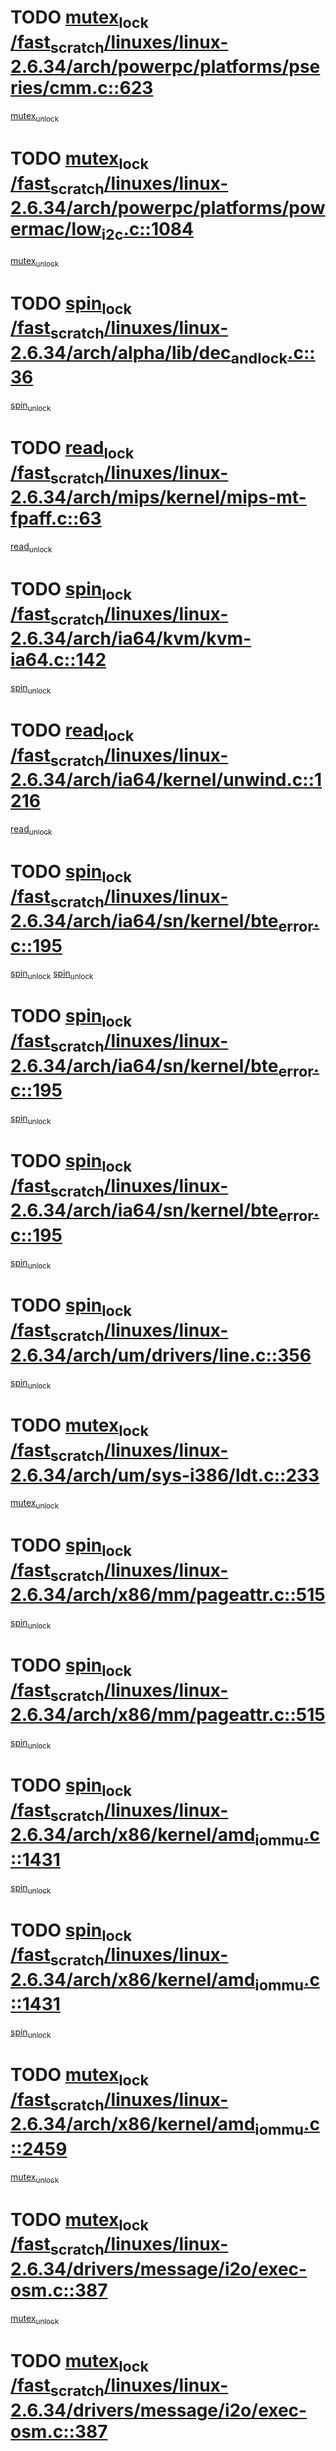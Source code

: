 * TODO [[view:/fast_scratch/linuxes/linux-2.6.34/arch/powerpc/platforms/pseries/cmm.c::face=ovl-face1::linb=623::colb=13::cole=27][mutex_lock /fast_scratch/linuxes/linux-2.6.34/arch/powerpc/platforms/pseries/cmm.c::623]]
[[view:/fast_scratch/linuxes/linux-2.6.34/arch/powerpc/platforms/pseries/cmm.c::face=ovl-face2::linb=643::colb=1::cole=7][mutex_unlock]]
* TODO [[view:/fast_scratch/linuxes/linux-2.6.34/arch/powerpc/platforms/powermac/low_i2c.c::face=ovl-face1::linb=1084::colb=12::cole=23][mutex_lock /fast_scratch/linuxes/linux-2.6.34/arch/powerpc/platforms/powermac/low_i2c.c::1084]]
[[view:/fast_scratch/linuxes/linux-2.6.34/arch/powerpc/platforms/powermac/low_i2c.c::face=ovl-face2::linb=1093::colb=1::cole=7][mutex_unlock]]
* TODO [[view:/fast_scratch/linuxes/linux-2.6.34/arch/alpha/lib/dec_and_lock.c::face=ovl-face1::linb=36::colb=11::cole=15][spin_lock /fast_scratch/linuxes/linux-2.6.34/arch/alpha/lib/dec_and_lock.c::36]]
[[view:/fast_scratch/linuxes/linux-2.6.34/arch/alpha/lib/dec_and_lock.c::face=ovl-face2::linb=38::colb=2::cole=8][spin_unlock]]
* TODO [[view:/fast_scratch/linuxes/linux-2.6.34/arch/mips/kernel/mips-mt-fpaff.c::face=ovl-face1::linb=63::colb=11::cole=25][read_lock /fast_scratch/linuxes/linux-2.6.34/arch/mips/kernel/mips-mt-fpaff.c::63]]
[[view:/fast_scratch/linuxes/linux-2.6.34/arch/mips/kernel/mips-mt-fpaff.c::face=ovl-face2::linb=112::colb=1::cole=7][read_unlock]]
* TODO [[view:/fast_scratch/linuxes/linux-2.6.34/arch/ia64/kvm/kvm-ia64.c::face=ovl-face1::linb=142::colb=11::cole=19][spin_lock /fast_scratch/linuxes/linux-2.6.34/arch/ia64/kvm/kvm-ia64.c::142]]
[[view:/fast_scratch/linuxes/linux-2.6.34/arch/ia64/kvm/kvm-ia64.c::face=ovl-face2::linb=148::colb=2::cole=8][spin_unlock]]
* TODO [[view:/fast_scratch/linuxes/linux-2.6.34/arch/ia64/kernel/unwind.c::face=ovl-face1::linb=1216::colb=11::cole=24][read_lock /fast_scratch/linuxes/linux-2.6.34/arch/ia64/kernel/unwind.c::1216]]
[[view:/fast_scratch/linuxes/linux-2.6.34/arch/ia64/kernel/unwind.c::face=ovl-face2::linb=1219::colb=2::cole=8][read_unlock]]
* TODO [[view:/fast_scratch/linuxes/linux-2.6.34/arch/ia64/sn/kernel/bte_error.c::face=ovl-face1::linb=195::colb=12::cole=44][spin_lock /fast_scratch/linuxes/linux-2.6.34/arch/ia64/sn/kernel/bte_error.c::195]]
[[view:/fast_scratch/linuxes/linux-2.6.34/arch/ia64/sn/kernel/bte_error.c::face=ovl-face2::linb=204::colb=3::cole=9][spin_unlock]]
[[view:/fast_scratch/linuxes/linux-2.6.34/arch/ia64/sn/kernel/bte_error.c::face=ovl-face2::linb=209::colb=3::cole=9][spin_unlock]]
* TODO [[view:/fast_scratch/linuxes/linux-2.6.34/arch/ia64/sn/kernel/bte_error.c::face=ovl-face1::linb=195::colb=12::cole=44][spin_lock /fast_scratch/linuxes/linux-2.6.34/arch/ia64/sn/kernel/bte_error.c::195]]
[[view:/fast_scratch/linuxes/linux-2.6.34/arch/ia64/sn/kernel/bte_error.c::face=ovl-face2::linb=204::colb=3::cole=9][spin_unlock]]
* TODO [[view:/fast_scratch/linuxes/linux-2.6.34/arch/ia64/sn/kernel/bte_error.c::face=ovl-face1::linb=195::colb=12::cole=44][spin_lock /fast_scratch/linuxes/linux-2.6.34/arch/ia64/sn/kernel/bte_error.c::195]]
[[view:/fast_scratch/linuxes/linux-2.6.34/arch/ia64/sn/kernel/bte_error.c::face=ovl-face2::linb=209::colb=3::cole=9][spin_unlock]]
* TODO [[view:/fast_scratch/linuxes/linux-2.6.34/arch/um/drivers/line.c::face=ovl-face1::linb=356::colb=11::cole=22][spin_lock /fast_scratch/linuxes/linux-2.6.34/arch/um/drivers/line.c::356]]
[[view:/fast_scratch/linuxes/linux-2.6.34/arch/um/drivers/line.c::face=ovl-face2::linb=359::colb=2::cole=8][spin_unlock]]
* TODO [[view:/fast_scratch/linuxes/linux-2.6.34/arch/um/sys-i386/ldt.c::face=ovl-face1::linb=233::colb=13::cole=23][mutex_lock /fast_scratch/linuxes/linux-2.6.34/arch/um/sys-i386/ldt.c::233]]
[[view:/fast_scratch/linuxes/linux-2.6.34/arch/um/sys-i386/ldt.c::face=ovl-face2::linb=295::colb=1::cole=7][mutex_unlock]]
* TODO [[view:/fast_scratch/linuxes/linux-2.6.34/arch/x86/mm/pageattr.c::face=ovl-face1::linb=515::colb=12::cole=21][spin_lock /fast_scratch/linuxes/linux-2.6.34/arch/x86/mm/pageattr.c::515]]
[[view:/fast_scratch/linuxes/linux-2.6.34/arch/x86/mm/pageattr.c::face=ovl-face2::linb=517::colb=2::cole=8][spin_unlock]]
* TODO [[view:/fast_scratch/linuxes/linux-2.6.34/arch/x86/mm/pageattr.c::face=ovl-face1::linb=515::colb=12::cole=21][spin_lock /fast_scratch/linuxes/linux-2.6.34/arch/x86/mm/pageattr.c::515]]
[[view:/fast_scratch/linuxes/linux-2.6.34/arch/x86/mm/pageattr.c::face=ovl-face2::linb=593::colb=1::cole=7][spin_unlock]]
* TODO [[view:/fast_scratch/linuxes/linux-2.6.34/arch/x86/kernel/amd_iommu.c::face=ovl-face1::linb=1431::colb=11::cole=24][spin_lock /fast_scratch/linuxes/linux-2.6.34/arch/x86/kernel/amd_iommu.c::1431]]
[[view:/fast_scratch/linuxes/linux-2.6.34/arch/x86/kernel/amd_iommu.c::face=ovl-face2::linb=1436::colb=2::cole=8][spin_unlock]]
* TODO [[view:/fast_scratch/linuxes/linux-2.6.34/arch/x86/kernel/amd_iommu.c::face=ovl-face1::linb=1431::colb=11::cole=24][spin_lock /fast_scratch/linuxes/linux-2.6.34/arch/x86/kernel/amd_iommu.c::1431]]
[[view:/fast_scratch/linuxes/linux-2.6.34/arch/x86/kernel/amd_iommu.c::face=ovl-face2::linb=1440::colb=2::cole=8][spin_unlock]]
* TODO [[view:/fast_scratch/linuxes/linux-2.6.34/arch/x86/kernel/amd_iommu.c::face=ovl-face1::linb=2459::colb=12::cole=29][mutex_lock /fast_scratch/linuxes/linux-2.6.34/arch/x86/kernel/amd_iommu.c::2459]]
[[view:/fast_scratch/linuxes/linux-2.6.34/arch/x86/kernel/amd_iommu.c::face=ovl-face2::linb=2464::colb=3::cole=9][mutex_unlock]]
* TODO [[view:/fast_scratch/linuxes/linux-2.6.34/drivers/message/i2o/exec-osm.c::face=ovl-face1::linb=387::colb=12::cole=24][mutex_lock /fast_scratch/linuxes/linux-2.6.34/drivers/message/i2o/exec-osm.c::387]]
[[view:/fast_scratch/linuxes/linux-2.6.34/drivers/message/i2o/exec-osm.c::face=ovl-face2::linb=393::colb=2::cole=8][mutex_unlock]]
* TODO [[view:/fast_scratch/linuxes/linux-2.6.34/drivers/message/i2o/exec-osm.c::face=ovl-face1::linb=387::colb=12::cole=24][mutex_lock /fast_scratch/linuxes/linux-2.6.34/drivers/message/i2o/exec-osm.c::387]]
[[view:/fast_scratch/linuxes/linux-2.6.34/drivers/message/i2o/exec-osm.c::face=ovl-face2::linb=397::colb=2::cole=8][mutex_unlock]]
* TODO [[view:/fast_scratch/linuxes/linux-2.6.34/drivers/media/video/pvrusb2/pvrusb2-ioread.c::face=ovl-face1::linb=208::colb=12::cole=22][mutex_lock /fast_scratch/linuxes/linux-2.6.34/drivers/media/video/pvrusb2/pvrusb2-ioread.c::208]]
[[view:/fast_scratch/linuxes/linux-2.6.34/drivers/media/video/pvrusb2/pvrusb2-ioread.c::face=ovl-face2::linb=226::colb=16::cole=22][mutex_unlock]]
* TODO [[view:/fast_scratch/linuxes/linux-2.6.34/drivers/media/video/cpia.c::face=ovl-face1::linb=1641::colb=13::cole=29][mutex_lock /fast_scratch/linuxes/linux-2.6.34/drivers/media/video/cpia.c::1641]]
[[view:/fast_scratch/linuxes/linux-2.6.34/drivers/media/video/cpia.c::face=ovl-face2::linb=1742::colb=1::cole=7][mutex_unlock]]
* TODO [[view:/fast_scratch/linuxes/linux-2.6.34/drivers/media/video/cx231xx/cx231xx-core.c::face=ovl-face1::linb=285::colb=12::cole=31][mutex_lock /fast_scratch/linuxes/linux-2.6.34/drivers/media/video/cx231xx/cx231xx-core.c::285]]
[[view:/fast_scratch/linuxes/linux-2.6.34/drivers/media/video/cx231xx/cx231xx-core.c::face=ovl-face2::linb=292::colb=2::cole=8][mutex_unlock]]
* TODO [[view:/fast_scratch/linuxes/linux-2.6.34/drivers/media/dvb/frontends/stv090x.c::face=ovl-face1::linb=763::colb=13::cole=41][mutex_lock /fast_scratch/linuxes/linux-2.6.34/drivers/media/dvb/frontends/stv090x.c::763]]
[[view:/fast_scratch/linuxes/linux-2.6.34/drivers/media/dvb/frontends/stv090x.c::face=ovl-face2::linb=782::colb=1::cole=7][mutex_unlock]]
* TODO [[view:/fast_scratch/linuxes/linux-2.6.34/drivers/media/dvb/dvb-core/dvb_frontend.c::face=ovl-face1::linb=1944::colb=15::cole=33][mutex_lock /fast_scratch/linuxes/linux-2.6.34/drivers/media/dvb/dvb-core/dvb_frontend.c::1944]]
[[view:/fast_scratch/linuxes/linux-2.6.34/drivers/media/dvb/dvb-core/dvb_frontend.c::face=ovl-face2::linb=1983::colb=1::cole=7][mutex_unlock]]
* TODO [[view:/fast_scratch/linuxes/linux-2.6.34/drivers/media/dvb/dvb-core/dvb_frontend.c::face=ovl-face1::linb=1944::colb=15::cole=33][mutex_lock /fast_scratch/linuxes/linux-2.6.34/drivers/media/dvb/dvb-core/dvb_frontend.c::1944]]
[[view:/fast_scratch/linuxes/linux-2.6.34/drivers/media/dvb/dvb-core/dvb_frontend.c::face=ovl-face2::linb=1993::colb=1::cole=7][mutex_unlock]]
* TODO [[view:/fast_scratch/linuxes/linux-2.6.34/drivers/s390/cio/ccwgroup.c::face=ovl-face1::linb=664::colb=14::cole=30][mutex_lock /fast_scratch/linuxes/linux-2.6.34/drivers/s390/cio/ccwgroup.c::664]]
[[view:/fast_scratch/linuxes/linux-2.6.34/drivers/s390/cio/ccwgroup.c::face=ovl-face2::linb=666::colb=4::cole=10][mutex_unlock]]
* TODO [[view:/fast_scratch/linuxes/linux-2.6.34/drivers/video/fbmem.c::face=ovl-face1::linb=50::colb=12::cole=23][mutex_lock /fast_scratch/linuxes/linux-2.6.34/drivers/video/fbmem.c::50]]
[[view:/fast_scratch/linuxes/linux-2.6.34/drivers/video/fbmem.c::face=ovl-face2::linb=55::colb=1::cole=7][mutex_unlock]]
* TODO [[view:/fast_scratch/linuxes/linux-2.6.34/drivers/block/loop.c::face=ovl-face1::linb=1415::colb=12::cole=29][mutex_lock /fast_scratch/linuxes/linux-2.6.34/drivers/block/loop.c::1415]]
[[view:/fast_scratch/linuxes/linux-2.6.34/drivers/block/loop.c::face=ovl-face2::linb=1439::colb=1::cole=7][mutex_unlock]]
* TODO [[view:/fast_scratch/linuxes/linux-2.6.34/drivers/block/drbd/drbd_main.c::face=ovl-face1::linb=1584::colb=13::cole=30][mutex_lock /fast_scratch/linuxes/linux-2.6.34/drivers/block/drbd/drbd_main.c::1584]]
[[view:/fast_scratch/linuxes/linux-2.6.34/drivers/block/drbd/drbd_main.c::face=ovl-face2::linb=1600::colb=1::cole=7][mutex_unlock]]
* TODO [[view:/fast_scratch/linuxes/linux-2.6.34/drivers/block/drbd/drbd_main.c::face=ovl-face1::linb=1587::colb=13::cole=30][mutex_lock /fast_scratch/linuxes/linux-2.6.34/drivers/block/drbd/drbd_main.c::1587]]
[[view:/fast_scratch/linuxes/linux-2.6.34/drivers/block/drbd/drbd_main.c::face=ovl-face2::linb=1600::colb=1::cole=7][mutex_unlock]]
* TODO [[view:/fast_scratch/linuxes/linux-2.6.34/drivers/block/drbd/drbd_int.h::face=ovl-face1::linb=1055::colb=12::cole=29][mutex_lock /fast_scratch/linuxes/linux-2.6.34/drivers/block/drbd/drbd_int.h::1055]]
[[view:/fast_scratch/linuxes/linux-2.6.34/drivers/block/drbd/drbd_int.h::face=ovl-face2::linb=1062::colb=1::cole=7][mutex_unlock]]
* TODO [[view:/fast_scratch/linuxes/linux-2.6.34/drivers/base/power/runtime.c::face=ovl-face1::linb=376::colb=12::cole=28][spin_lock /fast_scratch/linuxes/linux-2.6.34/drivers/base/power/runtime.c::376]]
[[view:/fast_scratch/linuxes/linux-2.6.34/drivers/base/power/runtime.c::face=ovl-face2::linb=435::colb=1::cole=7][spin_lock_irq]]
* TODO [[view:/fast_scratch/linuxes/linux-2.6.34/drivers/mtd/lpddr/lpddr_cmds.c::face=ovl-face1::linb=249::colb=13::cole=26][spin_lock /fast_scratch/linuxes/linux-2.6.34/drivers/mtd/lpddr/lpddr_cmds.c::249]]
[[view:/fast_scratch/linuxes/linux-2.6.34/drivers/mtd/lpddr/lpddr_cmds.c::face=ovl-face2::linb=286::colb=1::cole=7][spin_unlock]]
* TODO [[view:/fast_scratch/linuxes/linux-2.6.34/drivers/mtd/chips/cfi_cmdset_0001.c::face=ovl-face1::linb=920::colb=13::cole=26][spin_lock /fast_scratch/linuxes/linux-2.6.34/drivers/mtd/chips/cfi_cmdset_0001.c::920]]
[[view:/fast_scratch/linuxes/linux-2.6.34/drivers/mtd/chips/cfi_cmdset_0001.c::face=ovl-face2::linb=956::colb=1::cole=7][spin_unlock]]
* TODO [[view:/fast_scratch/linuxes/linux-2.6.34/drivers/scsi/mpt2sas/mpt2sas_ctl.c::face=ovl-face1::linb=765::colb=13::cole=32][mutex_lock /fast_scratch/linuxes/linux-2.6.34/drivers/scsi/mpt2sas/mpt2sas_ctl.c::765]]
[[view:/fast_scratch/linuxes/linux-2.6.34/drivers/scsi/mpt2sas/mpt2sas_ctl.c::face=ovl-face2::linb=926::colb=1::cole=7][mutex_unlock]]
* TODO [[view:/fast_scratch/linuxes/linux-2.6.34/drivers/scsi/libsas/sas_port.c::face=ovl-face1::linb=63::colb=12::cole=32][spin_lock /fast_scratch/linuxes/linux-2.6.34/drivers/scsi/libsas/sas_port.c::63]]
[[view:/fast_scratch/linuxes/linux-2.6.34/drivers/scsi/libsas/sas_port.c::face=ovl-face2::linb=94::colb=2::cole=8][spin_unlock]]
* TODO [[view:/fast_scratch/linuxes/linux-2.6.34/drivers/scsi/libsas/sas_port.c::face=ovl-face1::linb=79::colb=13::cole=33][spin_lock /fast_scratch/linuxes/linux-2.6.34/drivers/scsi/libsas/sas_port.c::79]]
[[view:/fast_scratch/linuxes/linux-2.6.34/drivers/scsi/libsas/sas_port.c::face=ovl-face2::linb=94::colb=2::cole=8][spin_unlock]]
* TODO [[view:/fast_scratch/linuxes/linux-2.6.34/drivers/isdn/hardware/mISDN/hfcsusb.c::face=ovl-face1::linb=99::colb=11::cole=25][spin_lock /fast_scratch/linuxes/linux-2.6.34/drivers/isdn/hardware/mISDN/hfcsusb.c::99]]
[[view:/fast_scratch/linuxes/linux-2.6.34/drivers/isdn/hardware/mISDN/hfcsusb.c::face=ovl-face2::linb=101::colb=2::cole=8][spin_unlock]]
* TODO [[view:/fast_scratch/linuxes/linux-2.6.34/drivers/gpu/drm/i915/i915_drv.c::face=ovl-face1::linb=309::colb=12::cole=30][mutex_lock /fast_scratch/linuxes/linux-2.6.34/drivers/gpu/drm/i915/i915_drv.c::309]]
[[view:/fast_scratch/linuxes/linux-2.6.34/drivers/gpu/drm/i915/i915_drv.c::face=ovl-face2::linb=344::colb=2::cole=8][mutex_unlock]]
* TODO [[view:/fast_scratch/linuxes/linux-2.6.34/drivers/gpu/drm/radeon/radeon_ring.c::face=ovl-face1::linb=268::colb=12::cole=27][mutex_lock /fast_scratch/linuxes/linux-2.6.34/drivers/gpu/drm/radeon/radeon_ring.c::268]]
[[view:/fast_scratch/linuxes/linux-2.6.34/drivers/gpu/drm/radeon/radeon_ring.c::face=ovl-face2::linb=282::colb=1::cole=7][mutex_unlock]]
* TODO [[view:/fast_scratch/linuxes/linux-2.6.34/drivers/gpu/drm/vmwgfx/vmwgfx_fifo.c::face=ovl-face1::linb=287::colb=12::cole=35][mutex_lock /fast_scratch/linuxes/linux-2.6.34/drivers/gpu/drm/vmwgfx/vmwgfx_fifo.c::287]]
[[view:/fast_scratch/linuxes/linux-2.6.34/drivers/gpu/drm/vmwgfx/vmwgfx_fifo.c::face=ovl-face2::linb=337::colb=4::cole=10][mutex_unlock]]
* TODO [[view:/fast_scratch/linuxes/linux-2.6.34/drivers/gpu/drm/vmwgfx/vmwgfx_fifo.c::face=ovl-face1::linb=287::colb=12::cole=35][mutex_lock /fast_scratch/linuxes/linux-2.6.34/drivers/gpu/drm/vmwgfx/vmwgfx_fifo.c::287]]
[[view:/fast_scratch/linuxes/linux-2.6.34/drivers/gpu/drm/vmwgfx/vmwgfx_fifo.c::face=ovl-face2::linb=346::colb=4::cole=10][mutex_unlock]]
* TODO [[view:/fast_scratch/linuxes/linux-2.6.34/drivers/gpu/drm/vmwgfx/vmwgfx_fifo.c::face=ovl-face1::linb=287::colb=12::cole=35][mutex_lock /fast_scratch/linuxes/linux-2.6.34/drivers/gpu/drm/vmwgfx/vmwgfx_fifo.c::287]]
[[view:/fast_scratch/linuxes/linux-2.6.34/drivers/gpu/drm/vmwgfx/vmwgfx_fifo.c::face=ovl-face2::linb=349::colb=4::cole=10][mutex_unlock]]
* TODO [[view:/fast_scratch/linuxes/linux-2.6.34/drivers/net/wireless/mwl8k.c::face=ovl-face1::linb=1494::colb=13::cole=28][mutex_lock /fast_scratch/linuxes/linux-2.6.34/drivers/net/wireless/mwl8k.c::1494]]
[[view:/fast_scratch/linuxes/linux-2.6.34/drivers/net/wireless/mwl8k.c::face=ovl-face2::linb=1510::colb=1::cole=7][mutex_unlock]]
* TODO [[view:/fast_scratch/linuxes/linux-2.6.34/drivers/net/e1000e/ich8lan.c::face=ovl-face1::linb=678::colb=12::cole=25][mutex_lock /fast_scratch/linuxes/linux-2.6.34/drivers/net/e1000e/ich8lan.c::678]]
[[view:/fast_scratch/linuxes/linux-2.6.34/drivers/net/e1000e/ich8lan.c::face=ovl-face2::linb=721::colb=1::cole=7][mutex_unlock]]
* TODO [[view:/fast_scratch/linuxes/linux-2.6.34/drivers/staging/cx25821/cx25821-medusa-video.c::face=ovl-face1::linb=780::colb=12::cole=22][mutex_lock /fast_scratch/linuxes/linux-2.6.34/drivers/staging/cx25821/cx25821-medusa-video.c::780]]
[[view:/fast_scratch/linuxes/linux-2.6.34/drivers/staging/cx25821/cx25821-medusa-video.c::face=ovl-face2::linb=799::colb=2::cole=8][mutex_unlock]]
* TODO [[view:/fast_scratch/linuxes/linux-2.6.34/drivers/staging/octeon/ethernet-rgmii.c::face=ovl-face1::linb=63::colb=13::cole=42][mutex_lock /fast_scratch/linuxes/linux-2.6.34/drivers/staging/octeon/ethernet-rgmii.c::63]]
[[view:/fast_scratch/linuxes/linux-2.6.34/drivers/staging/octeon/ethernet-rgmii.c::face=ovl-face2::linb=129::colb=2::cole=8][mutex_unlock]]
* TODO [[view:/fast_scratch/linuxes/linux-2.6.34/drivers/staging/vme/bridges/vme_ca91cx42.c::face=ovl-face1::linb=878::colb=12::cole=30][mutex_lock /fast_scratch/linuxes/linux-2.6.34/drivers/staging/vme/bridges/vme_ca91cx42.c::878]]
[[view:/fast_scratch/linuxes/linux-2.6.34/drivers/staging/vme/bridges/vme_ca91cx42.c::face=ovl-face2::linb=888::colb=2::cole=8][mutex_unlock]]
* TODO [[view:/fast_scratch/linuxes/linux-2.6.34/drivers/staging/vme/bridges/vme_ca91cx42.c::face=ovl-face1::linb=881::colb=11::cole=25][spin_lock /fast_scratch/linuxes/linux-2.6.34/drivers/staging/vme/bridges/vme_ca91cx42.c::881]]
[[view:/fast_scratch/linuxes/linux-2.6.34/drivers/staging/vme/bridges/vme_ca91cx42.c::face=ovl-face2::linb=888::colb=2::cole=8][spin_unlock]]
* TODO [[view:/fast_scratch/linuxes/linux-2.6.34/drivers/usb/misc/sisusbvga/sisusb_con.c::face=ovl-face1::linb=175::colb=12::cole=25][mutex_lock /fast_scratch/linuxes/linux-2.6.34/drivers/usb/misc/sisusbvga/sisusb_con.c::175]]
[[view:/fast_scratch/linuxes/linux-2.6.34/drivers/usb/misc/sisusbvga/sisusb_con.c::face=ovl-face2::linb=183::colb=1::cole=7][mutex_unlock]]
* TODO [[view:/fast_scratch/linuxes/linux-2.6.34/drivers/usb/serial/usb-serial.c::face=ovl-face1::linb=83::colb=13::cole=32][mutex_lock /fast_scratch/linuxes/linux-2.6.34/drivers/usb/serial/usb-serial.c::83]]
[[view:/fast_scratch/linuxes/linux-2.6.34/drivers/usb/serial/usb-serial.c::face=ovl-face2::linb=92::colb=1::cole=7][mutex_unlock]]
* TODO [[view:/fast_scratch/linuxes/linux-2.6.34/drivers/infiniband/hw/cxgb3/iwch_cq.c::face=ovl-face1::linb=64::colb=12::cole=22][spin_lock /fast_scratch/linuxes/linux-2.6.34/drivers/infiniband/hw/cxgb3/iwch_cq.c::64]]
[[view:/fast_scratch/linuxes/linux-2.6.34/drivers/infiniband/hw/cxgb3/iwch_cq.c::face=ovl-face2::linb=192::colb=1::cole=7][spin_unlock]]
* TODO [[view:/fast_scratch/linuxes/linux-2.6.34/drivers/infiniband/core/cma.c::face=ovl-face1::linb=355::colb=12::cole=35][mutex_lock /fast_scratch/linuxes/linux-2.6.34/drivers/infiniband/core/cma.c::355]]
[[view:/fast_scratch/linuxes/linux-2.6.34/drivers/infiniband/core/cma.c::face=ovl-face2::linb=360::colb=1::cole=7][mutex_unlock]]
* TODO [[view:/fast_scratch/linuxes/linux-2.6.34/fs/configfs/dir.c::face=ovl-face1::linb=1611::colb=12::cole=37][mutex_lock /fast_scratch/linuxes/linux-2.6.34/fs/configfs/dir.c::1611]]
[[view:/fast_scratch/linuxes/linux-2.6.34/fs/configfs/dir.c::face=ovl-face2::linb=1620::colb=3::cole=9][mutex_unlock]]
* TODO [[view:/fast_scratch/linuxes/linux-2.6.34/fs/mbcache.c::face=ovl-face1::linb=518::colb=11::cole=29][spin_lock /fast_scratch/linuxes/linux-2.6.34/fs/mbcache.c::518]]
[[view:/fast_scratch/linuxes/linux-2.6.34/fs/mbcache.c::face=ovl-face2::linb=541::colb=4::cole=10][spin_unlock]]
* TODO [[view:/fast_scratch/linuxes/linux-2.6.34/fs/mbcache.c::face=ovl-face1::linb=533::colb=14::cole=32][spin_lock /fast_scratch/linuxes/linux-2.6.34/fs/mbcache.c::533]]
[[view:/fast_scratch/linuxes/linux-2.6.34/fs/mbcache.c::face=ovl-face2::linb=541::colb=4::cole=10][spin_unlock]]
* TODO [[view:/fast_scratch/linuxes/linux-2.6.34/fs/fuse/dev.c::face=ovl-face1::linb=762::colb=11::cole=20][spin_lock /fast_scratch/linuxes/linux-2.6.34/fs/fuse/dev.c::762]]
[[view:/fast_scratch/linuxes/linux-2.6.34/fs/fuse/dev.c::face=ovl-face2::linb=779::colb=2::cole=8][spin_unlock]]
* TODO [[view:/fast_scratch/linuxes/linux-2.6.34/fs/fuse/dev.c::face=ovl-face1::linb=804::colb=11::cole=20][spin_lock /fast_scratch/linuxes/linux-2.6.34/fs/fuse/dev.c::804]]
[[view:/fast_scratch/linuxes/linux-2.6.34/fs/fuse/dev.c::face=ovl-face2::linb=808::colb=2::cole=8][spin_unlock]]
* TODO [[view:/fast_scratch/linuxes/linux-2.6.34/fs/fuse/dev.c::face=ovl-face1::linb=804::colb=11::cole=20][spin_lock /fast_scratch/linuxes/linux-2.6.34/fs/fuse/dev.c::804]]
[[view:/fast_scratch/linuxes/linux-2.6.34/fs/fuse/dev.c::face=ovl-face2::linb=813::colb=2::cole=8][spin_unlock]]
* TODO [[view:/fast_scratch/linuxes/linux-2.6.34/fs/fuse/dev.c::face=ovl-face1::linb=804::colb=11::cole=20][spin_lock /fast_scratch/linuxes/linux-2.6.34/fs/fuse/dev.c::804]]
[[view:/fast_scratch/linuxes/linux-2.6.34/fs/fuse/dev.c::face=ovl-face2::linb=824::colb=1::cole=7][spin_unlock]]
* TODO [[view:/fast_scratch/linuxes/linux-2.6.34/fs/fuse/dev.c::face=ovl-face1::linb=1039::colb=12::cole=21][spin_lock /fast_scratch/linuxes/linux-2.6.34/fs/fuse/dev.c::1039]]
[[view:/fast_scratch/linuxes/linux-2.6.34/fs/fuse/dev.c::face=ovl-face2::linb=1041::colb=2::cole=8][spin_unlock]]
* TODO [[view:/fast_scratch/linuxes/linux-2.6.34/fs/fuse/dev.c::face=ovl-face1::linb=1069::colb=11::cole=20][spin_lock /fast_scratch/linuxes/linux-2.6.34/fs/fuse/dev.c::1069]]
[[view:/fast_scratch/linuxes/linux-2.6.34/fs/fuse/dev.c::face=ovl-face2::linb=1078::colb=1::cole=7][spin_unlock]]
* TODO [[view:/fast_scratch/linuxes/linux-2.6.34/fs/ceph/caps.c::face=ovl-face1::linb=1672::colb=11::cole=25][spin_lock /fast_scratch/linuxes/linux-2.6.34/fs/ceph/caps.c::1672]]
[[view:/fast_scratch/linuxes/linux-2.6.34/fs/ceph/caps.c::face=ovl-face2::linb=1710::colb=1::cole=7][spin_unlock]]
* TODO [[view:/fast_scratch/linuxes/linux-2.6.34/fs/ceph/caps.c::face=ovl-face1::linb=1686::colb=14::cole=31][mutex_lock /fast_scratch/linuxes/linux-2.6.34/fs/ceph/caps.c::1686]]
[[view:/fast_scratch/linuxes/linux-2.6.34/fs/ceph/caps.c::face=ovl-face2::linb=1710::colb=1::cole=7][mutex_unlock]]
* TODO [[view:/fast_scratch/linuxes/linux-2.6.34/fs/ceph/caps.c::face=ovl-face1::linb=2679::colb=12::cole=29][mutex_lock /fast_scratch/linuxes/linux-2.6.34/fs/ceph/caps.c::2679]]
[[view:/fast_scratch/linuxes/linux-2.6.34/fs/ceph/caps.c::face=ovl-face2::linb=2747::colb=1::cole=7][mutex_unlock]]
* TODO [[view:/fast_scratch/linuxes/linux-2.6.34/fs/ceph/caps.c::face=ovl-face1::linb=2712::colb=11::cole=25][spin_lock /fast_scratch/linuxes/linux-2.6.34/fs/ceph/caps.c::2712]]
[[view:/fast_scratch/linuxes/linux-2.6.34/fs/ceph/caps.c::face=ovl-face2::linb=2747::colb=1::cole=7][spin_unlock]]
* TODO [[view:/fast_scratch/linuxes/linux-2.6.34/fs/dcache.c::face=ovl-face1::linb=226::colb=11::cole=26][spin_lock /fast_scratch/linuxes/linux-2.6.34/fs/dcache.c::226]]
[[view:/fast_scratch/linuxes/linux-2.6.34/fs/dcache.c::face=ovl-face2::linb=224::colb=2::cole=8][spin_unlock]]
* TODO [[view:/fast_scratch/linuxes/linux-2.6.34/fs/dcache.c::face=ovl-face1::linb=1528::colb=11::cole=23][spin_lock /fast_scratch/linuxes/linux-2.6.34/fs/dcache.c::1528]]
[[view:/fast_scratch/linuxes/linux-2.6.34/fs/dcache.c::face=ovl-face2::linb=1534::colb=2::cole=8][spin_unlock]]
* TODO [[view:/fast_scratch/linuxes/linux-2.6.34/fs/dcache.c::face=ovl-face1::linb=1529::colb=11::cole=26][spin_lock /fast_scratch/linuxes/linux-2.6.34/fs/dcache.c::1529]]
[[view:/fast_scratch/linuxes/linux-2.6.34/fs/dcache.c::face=ovl-face2::linb=1534::colb=2::cole=8][spin_unlock]]
* TODO [[view:/fast_scratch/linuxes/linux-2.6.34/fs/dcache.c::face=ovl-face1::linb=1831::colb=11::cole=23][spin_lock /fast_scratch/linuxes/linux-2.6.34/fs/dcache.c::1831]]
[[view:/fast_scratch/linuxes/linux-2.6.34/fs/dcache.c::face=ovl-face2::linb=1878::colb=2::cole=8][spin_unlock]]
* TODO [[view:/fast_scratch/linuxes/linux-2.6.34/fs/dcache.c::face=ovl-face1::linb=1831::colb=11::cole=23][spin_lock /fast_scratch/linuxes/linux-2.6.34/fs/dcache.c::1831]]
[[view:/fast_scratch/linuxes/linux-2.6.34/fs/dcache.c::face=ovl-face2::linb=1882::colb=1::cole=7][spin_unlock]]
* TODO [[view:/fast_scratch/linuxes/linux-2.6.34/fs/btrfs/delayed-ref.c::face=ovl-face1::linb=201::colb=12::cole=24][mutex_lock /fast_scratch/linuxes/linux-2.6.34/fs/btrfs/delayed-ref.c::201]]
[[view:/fast_scratch/linuxes/linux-2.6.34/fs/btrfs/delayed-ref.c::face=ovl-face2::linb=209::colb=1::cole=7][mutex_unlock]]
* TODO [[view:/fast_scratch/linuxes/linux-2.6.34/fs/btrfs/delayed-ref.c::face=ovl-face1::linb=202::colb=11::cole=30][spin_lock /fast_scratch/linuxes/linux-2.6.34/fs/btrfs/delayed-ref.c::202]]
[[view:/fast_scratch/linuxes/linux-2.6.34/fs/btrfs/delayed-ref.c::face=ovl-face2::linb=206::colb=2::cole=8][assert_spin_locked]]
* TODO [[view:/fast_scratch/linuxes/linux-2.6.34/fs/btrfs/delayed-ref.c::face=ovl-face1::linb=202::colb=11::cole=30][spin_lock /fast_scratch/linuxes/linux-2.6.34/fs/btrfs/delayed-ref.c::202]]
[[view:/fast_scratch/linuxes/linux-2.6.34/fs/btrfs/delayed-ref.c::face=ovl-face2::linb=209::colb=1::cole=7][assert_spin_locked]]
* TODO [[view:/fast_scratch/linuxes/linux-2.6.34/fs/btrfs/volumes.c::face=ovl-face1::linb=1451::colb=13::cole=24][mutex_lock /fast_scratch/linuxes/linux-2.6.34/fs/btrfs/volumes.c::1451]]
[[view:/fast_scratch/linuxes/linux-2.6.34/fs/btrfs/volumes.c::face=ovl-face2::linb=1569::colb=1::cole=7][mutex_unlock]]
* TODO [[view:/fast_scratch/linuxes/linux-2.6.34/fs/btrfs/ioctl.c::face=ovl-face1::linb=600::colb=13::cole=28][mutex_lock /fast_scratch/linuxes/linux-2.6.34/fs/btrfs/ioctl.c::600]]
[[view:/fast_scratch/linuxes/linux-2.6.34/fs/btrfs/ioctl.c::face=ovl-face2::linb=713::colb=1::cole=7][mutex_unlock]]
* TODO [[view:/fast_scratch/linuxes/linux-2.6.34/fs/xfs/xfs_inode_item.c::face=ovl-face1::linb=929::colb=12::cole=26][spin_lock /fast_scratch/linuxes/linux-2.6.34/fs/xfs/xfs_inode_item.c::929]]
[[view:/fast_scratch/linuxes/linux-2.6.34/fs/xfs/xfs_inode_item.c::face=ovl-face2::linb=951::colb=1::cole=7][spin_unlock]]
* TODO [[view:/fast_scratch/linuxes/linux-2.6.34/fs/xfs/quota/xfs_qm.c::face=ovl-face1::linb=230::colb=12::cole=25][mutex_lock /fast_scratch/linuxes/linux-2.6.34/fs/xfs/quota/xfs_qm.c::230]]
[[view:/fast_scratch/linuxes/linux-2.6.34/fs/xfs/quota/xfs_qm.c::face=ovl-face2::linb=235::colb=3::cole=9][mutex_unlock]]
* TODO [[view:/fast_scratch/linuxes/linux-2.6.34/fs/xfs/quota/xfs_qm.c::face=ovl-face1::linb=601::colb=14::cole=35][mutex_lock /fast_scratch/linuxes/linux-2.6.34/fs/xfs/quota/xfs_qm.c::601]]
[[view:/fast_scratch/linuxes/linux-2.6.34/fs/xfs/quota/xfs_qm.c::face=ovl-face2::linb=625::colb=1::cole=7][mutex_unlock]]
* TODO [[view:/fast_scratch/linuxes/linux-2.6.34/fs/xfs/linux-2.6/xfs_sync.c::face=ovl-face1::linb=113::colb=14::cole=32][write_lock /fast_scratch/linuxes/linux-2.6.34/fs/xfs/linux-2.6/xfs_sync.c::113]]
[[view:/fast_scratch/linuxes/linux-2.6.34/fs/xfs/linux-2.6/xfs_sync.c::face=ovl-face2::linb=144::colb=1::cole=7][read_unlock]]
* TODO [[view:/fast_scratch/linuxes/linux-2.6.34/fs/xfs/linux-2.6/xfs_sync.c::face=ovl-face1::linb=113::colb=14::cole=32][write_lock /fast_scratch/linuxes/linux-2.6.34/fs/xfs/linux-2.6/xfs_sync.c::113]]
[[view:/fast_scratch/linuxes/linux-2.6.34/fs/xfs/linux-2.6/xfs_sync.c::face=ovl-face2::linb=144::colb=1::cole=7][write_unlock]]
* TODO [[view:/fast_scratch/linuxes/linux-2.6.34/fs/xfs/linux-2.6/xfs_sync.c::face=ovl-face1::linb=115::colb=13::cole=31][read_lock /fast_scratch/linuxes/linux-2.6.34/fs/xfs/linux-2.6/xfs_sync.c::115]]
[[view:/fast_scratch/linuxes/linux-2.6.34/fs/xfs/linux-2.6/xfs_sync.c::face=ovl-face2::linb=144::colb=1::cole=7][read_unlock]]
* TODO [[view:/fast_scratch/linuxes/linux-2.6.34/fs/xfs/linux-2.6/xfs_sync.c::face=ovl-face1::linb=115::colb=13::cole=31][read_lock /fast_scratch/linuxes/linux-2.6.34/fs/xfs/linux-2.6/xfs_sync.c::115]]
[[view:/fast_scratch/linuxes/linux-2.6.34/fs/xfs/linux-2.6/xfs_sync.c::face=ovl-face2::linb=144::colb=1::cole=7][write_unlock]]
* TODO [[view:/fast_scratch/linuxes/linux-2.6.34/fs/xfs/xfs_mru_cache.c::face=ovl-face1::linb=554::colb=11::cole=21][spin_lock /fast_scratch/linuxes/linux-2.6.34/fs/xfs/xfs_mru_cache.c::554]]
[[view:/fast_scratch/linuxes/linux-2.6.34/fs/xfs/xfs_mru_cache.c::face=ovl-face2::linb=563::colb=1::cole=7][spin_unlock]]
* TODO [[view:/fast_scratch/linuxes/linux-2.6.34/fs/xfs/xfs_iget.c::face=ovl-face1::linb=392::colb=11::cole=29][read_lock /fast_scratch/linuxes/linux-2.6.34/fs/xfs/xfs_iget.c::392]]
[[view:/fast_scratch/linuxes/linux-2.6.34/fs/xfs/xfs_iget.c::face=ovl-face2::linb=420::colb=1::cole=7][read_unlock]]
* TODO [[view:/fast_scratch/linuxes/linux-2.6.34/fs/xfs/xfs_iget.c::face=ovl-face1::linb=392::colb=11::cole=29][read_lock /fast_scratch/linuxes/linux-2.6.34/fs/xfs/xfs_iget.c::392]]
[[view:/fast_scratch/linuxes/linux-2.6.34/fs/xfs/xfs_iget.c::face=ovl-face2::linb=420::colb=1::cole=7][read_unlock]]
[[view:/fast_scratch/linuxes/linux-2.6.34/fs/xfs/xfs_iget.c::face=ovl-face2::linb=428::colb=1::cole=7][read_unlock]]
* TODO [[view:/fast_scratch/linuxes/linux-2.6.34/fs/xfs/xfs_iget.c::face=ovl-face1::linb=392::colb=11::cole=29][read_lock /fast_scratch/linuxes/linux-2.6.34/fs/xfs/xfs_iget.c::392]]
[[view:/fast_scratch/linuxes/linux-2.6.34/fs/xfs/xfs_iget.c::face=ovl-face2::linb=428::colb=1::cole=7][read_unlock]]
* TODO [[view:/fast_scratch/linuxes/linux-2.6.34/fs/hpfs/namei.c::face=ovl-face1::linb=577::colb=13::cole=38][mutex_lock /fast_scratch/linuxes/linux-2.6.34/fs/hpfs/namei.c::577]]
[[view:/fast_scratch/linuxes/linux-2.6.34/fs/hpfs/namei.c::face=ovl-face2::linb=663::colb=1::cole=7][mutex_unlock]]
* TODO [[view:/fast_scratch/linuxes/linux-2.6.34/fs/dlm/requestqueue.c::face=ovl-face1::linb=68::colb=12::cole=38][mutex_lock /fast_scratch/linuxes/linux-2.6.34/fs/dlm/requestqueue.c::68]]
[[view:/fast_scratch/linuxes/linux-2.6.34/fs/dlm/requestqueue.c::face=ovl-face2::linb=94::colb=1::cole=7][mutex_unlock]]
* TODO [[view:/fast_scratch/linuxes/linux-2.6.34/fs/dlm/requestqueue.c::face=ovl-face1::linb=81::colb=13::cole=39][mutex_lock /fast_scratch/linuxes/linux-2.6.34/fs/dlm/requestqueue.c::81]]
[[view:/fast_scratch/linuxes/linux-2.6.34/fs/dlm/requestqueue.c::face=ovl-face2::linb=94::colb=1::cole=7][mutex_unlock]]
* TODO [[view:/fast_scratch/linuxes/linux-2.6.34/fs/ntfs/mft.c::face=ovl-face1::linb=165::colb=12::cole=26][mutex_lock /fast_scratch/linuxes/linux-2.6.34/fs/ntfs/mft.c::165]]
[[view:/fast_scratch/linuxes/linux-2.6.34/fs/ntfs/mft.c::face=ovl-face2::linb=169::colb=2::cole=8][mutex_unlock]]
* TODO [[view:/fast_scratch/linuxes/linux-2.6.34/fs/ntfs/compress.c::face=ovl-face1::linb=714::colb=11::cole=24][spin_lock /fast_scratch/linuxes/linux-2.6.34/fs/ntfs/compress.c::714]]
[[view:/fast_scratch/linuxes/linux-2.6.34/fs/ntfs/compress.c::face=ovl-face2::linb=928::colb=2::cole=8][spin_unlock]]
* TODO [[view:/fast_scratch/linuxes/linux-2.6.34/fs/ntfs/compress.c::face=ovl-face1::linb=714::colb=11::cole=24][spin_lock /fast_scratch/linuxes/linux-2.6.34/fs/ntfs/compress.c::714]]
[[view:/fast_scratch/linuxes/linux-2.6.34/fs/ntfs/compress.c::face=ovl-face2::linb=928::colb=2::cole=8][spin_unlock]]
[[view:/fast_scratch/linuxes/linux-2.6.34/fs/ntfs/compress.c::face=ovl-face2::linb=932::colb=1::cole=7][spin_unlock]]
* TODO [[view:/fast_scratch/linuxes/linux-2.6.34/fs/ntfs/compress.c::face=ovl-face1::linb=714::colb=11::cole=24][spin_lock /fast_scratch/linuxes/linux-2.6.34/fs/ntfs/compress.c::714]]
[[view:/fast_scratch/linuxes/linux-2.6.34/fs/ntfs/compress.c::face=ovl-face2::linb=928::colb=2::cole=8][spin_unlock]]
[[view:/fast_scratch/linuxes/linux-2.6.34/fs/ntfs/compress.c::face=ovl-face2::linb=932::colb=1::cole=7][spin_unlock]]
[[view:/fast_scratch/linuxes/linux-2.6.34/fs/ntfs/compress.c::face=ovl-face2::linb=969::colb=1::cole=7][spin_unlock]]
* TODO [[view:/fast_scratch/linuxes/linux-2.6.34/fs/ntfs/compress.c::face=ovl-face1::linb=714::colb=11::cole=24][spin_lock /fast_scratch/linuxes/linux-2.6.34/fs/ntfs/compress.c::714]]
[[view:/fast_scratch/linuxes/linux-2.6.34/fs/ntfs/compress.c::face=ovl-face2::linb=928::colb=2::cole=8][spin_unlock]]
[[view:/fast_scratch/linuxes/linux-2.6.34/fs/ntfs/compress.c::face=ovl-face2::linb=969::colb=1::cole=7][spin_unlock]]
* TODO [[view:/fast_scratch/linuxes/linux-2.6.34/fs/ntfs/compress.c::face=ovl-face1::linb=714::colb=11::cole=24][spin_lock /fast_scratch/linuxes/linux-2.6.34/fs/ntfs/compress.c::714]]
[[view:/fast_scratch/linuxes/linux-2.6.34/fs/ntfs/compress.c::face=ovl-face2::linb=932::colb=1::cole=7][spin_unlock]]
* TODO [[view:/fast_scratch/linuxes/linux-2.6.34/fs/ntfs/compress.c::face=ovl-face1::linb=714::colb=11::cole=24][spin_lock /fast_scratch/linuxes/linux-2.6.34/fs/ntfs/compress.c::714]]
[[view:/fast_scratch/linuxes/linux-2.6.34/fs/ntfs/compress.c::face=ovl-face2::linb=932::colb=1::cole=7][spin_unlock]]
[[view:/fast_scratch/linuxes/linux-2.6.34/fs/ntfs/compress.c::face=ovl-face2::linb=969::colb=1::cole=7][spin_unlock]]
* TODO [[view:/fast_scratch/linuxes/linux-2.6.34/fs/ntfs/compress.c::face=ovl-face1::linb=714::colb=11::cole=24][spin_lock /fast_scratch/linuxes/linux-2.6.34/fs/ntfs/compress.c::714]]
[[view:/fast_scratch/linuxes/linux-2.6.34/fs/ntfs/compress.c::face=ovl-face2::linb=969::colb=1::cole=7][spin_unlock]]
* TODO [[view:/fast_scratch/linuxes/linux-2.6.34/fs/namei.c::face=ovl-face1::linb=1668::colb=12::cole=34][mutex_lock /fast_scratch/linuxes/linux-2.6.34/fs/namei.c::1668]]
[[view:/fast_scratch/linuxes/linux-2.6.34/fs/namei.c::face=ovl-face2::linb=1710::colb=2::cole=8][mutex_unlock]]
* TODO [[view:/fast_scratch/linuxes/linux-2.6.34/fs/namei.c::face=ovl-face1::linb=1668::colb=12::cole=34][mutex_lock /fast_scratch/linuxes/linux-2.6.34/fs/namei.c::1668]]
[[view:/fast_scratch/linuxes/linux-2.6.34/fs/namei.c::face=ovl-face2::linb=1752::colb=1::cole=7][mutex_unlock]]
* TODO [[view:/fast_scratch/linuxes/linux-2.6.34/fs/cifs/transport.c::face=ovl-face1::linb=257::colb=11::cole=26][spin_lock /fast_scratch/linuxes/linux-2.6.34/fs/cifs/transport.c::257]]
[[view:/fast_scratch/linuxes/linux-2.6.34/fs/cifs/transport.c::face=ovl-face2::linb=288::colb=1::cole=7][spin_unlock]]
* TODO [[view:/fast_scratch/linuxes/linux-2.6.34/fs/cifs/transport.c::face=ovl-face1::linb=271::colb=13::cole=28][spin_lock /fast_scratch/linuxes/linux-2.6.34/fs/cifs/transport.c::271]]
[[view:/fast_scratch/linuxes/linux-2.6.34/fs/cifs/transport.c::face=ovl-face2::linb=288::colb=1::cole=7][spin_unlock]]
* TODO [[view:/fast_scratch/linuxes/linux-2.6.34/fs/squashfs/cache.c::face=ovl-face1::linb=71::colb=11::cole=23][spin_lock /fast_scratch/linuxes/linux-2.6.34/fs/squashfs/cache.c::71]]
[[view:/fast_scratch/linuxes/linux-2.6.34/fs/squashfs/cache.c::face=ovl-face2::linb=176::colb=1::cole=7][spin_unlock]]
* TODO [[view:/fast_scratch/linuxes/linux-2.6.34/fs/squashfs/cache.c::face=ovl-face1::linb=87::colb=14::cole=26][spin_lock /fast_scratch/linuxes/linux-2.6.34/fs/squashfs/cache.c::87]]
[[view:/fast_scratch/linuxes/linux-2.6.34/fs/squashfs/cache.c::face=ovl-face2::linb=176::colb=1::cole=7][spin_unlock]]
* TODO [[view:/fast_scratch/linuxes/linux-2.6.34/fs/nfs/dir.c::face=ovl-face1::linb=1788::colb=11::cole=25][spin_lock /fast_scratch/linuxes/linux-2.6.34/fs/nfs/dir.c::1788]]
[[view:/fast_scratch/linuxes/linux-2.6.34/fs/nfs/dir.c::face=ovl-face2::linb=1814::colb=1::cole=7][spin_unlock]]
* TODO [[view:/fast_scratch/linuxes/linux-2.6.34/fs/ocfs2/localalloc.c::face=ovl-face1::linb=375::colb=12::cole=27][mutex_lock /fast_scratch/linuxes/linux-2.6.34/fs/ocfs2/localalloc.c::375]]
[[view:/fast_scratch/linuxes/linux-2.6.34/fs/ocfs2/localalloc.c::face=ovl-face2::linb=413::colb=1::cole=7][mutex_unlock]]
* TODO [[view:/fast_scratch/linuxes/linux-2.6.34/fs/ocfs2/localalloc.c::face=ovl-face1::linb=554::colb=12::cole=39][mutex_lock /fast_scratch/linuxes/linux-2.6.34/fs/ocfs2/localalloc.c::554]]
[[view:/fast_scratch/linuxes/linux-2.6.34/fs/ocfs2/localalloc.c::face=ovl-face2::linb=644::colb=1::cole=7][mutex_unlock]]
* TODO [[view:/fast_scratch/linuxes/linux-2.6.34/fs/ocfs2/dlm/dlmdomain.c::face=ovl-face1::linb=1691::colb=11::cole=27][spin_lock /fast_scratch/linuxes/linux-2.6.34/fs/ocfs2/dlm/dlmdomain.c::1691]]
[[view:/fast_scratch/linuxes/linux-2.6.34/fs/ocfs2/dlm/dlmdomain.c::face=ovl-face2::linb=1769::colb=1::cole=7][spin_unlock]]
* TODO [[view:/fast_scratch/linuxes/linux-2.6.34/fs/ocfs2/dlm/dlmrecovery.c::face=ovl-face1::linb=2833::colb=11::cole=25][spin_lock /fast_scratch/linuxes/linux-2.6.34/fs/ocfs2/dlm/dlmrecovery.c::2833]]
[[view:/fast_scratch/linuxes/linux-2.6.34/fs/ocfs2/dlm/dlmrecovery.c::face=ovl-face2::linb=2884::colb=1::cole=7][spin_unlock]]
* TODO [[view:/fast_scratch/linuxes/linux-2.6.34/fs/ocfs2/namei.c::face=ovl-face1::linb=1896::colb=12::cole=38][mutex_lock /fast_scratch/linuxes/linux-2.6.34/fs/ocfs2/namei.c::1896]]
[[view:/fast_scratch/linuxes/linux-2.6.34/fs/ocfs2/namei.c::face=ovl-face2::linb=1925::colb=1::cole=7][mutex_unlock]]
* TODO [[view:/fast_scratch/linuxes/linux-2.6.34/fs/ocfs2/refcounttree.c::face=ovl-face1::linb=803::colb=13::cole=34][mutex_lock /fast_scratch/linuxes/linux-2.6.34/fs/ocfs2/refcounttree.c::803]]
[[view:/fast_scratch/linuxes/linux-2.6.34/fs/ocfs2/refcounttree.c::face=ovl-face2::linb=872::colb=1::cole=7][mutex_unlock]]
* TODO [[view:/fast_scratch/linuxes/linux-2.6.34/fs/ocfs2/inode.c::face=ovl-face1::linb=753::colb=13::cole=39][mutex_lock /fast_scratch/linuxes/linux-2.6.34/fs/ocfs2/inode.c::753]]
[[view:/fast_scratch/linuxes/linux-2.6.34/fs/ocfs2/inode.c::face=ovl-face2::linb=802::colb=2::cole=8][mutex_unlock]]
* TODO [[view:/fast_scratch/linuxes/linux-2.6.34/fs/ocfs2/alloc.c::face=ovl-face1::linb=7529::colb=12::cole=30][mutex_lock /fast_scratch/linuxes/linux-2.6.34/fs/ocfs2/alloc.c::7529]]
[[view:/fast_scratch/linuxes/linux-2.6.34/fs/ocfs2/alloc.c::face=ovl-face2::linb=7608::colb=1::cole=7][mutex_unlock]]
* TODO [[view:/fast_scratch/linuxes/linux-2.6.34/fs/ocfs2/suballoc.c::face=ovl-face1::linb=564::colb=12::cole=33][mutex_lock /fast_scratch/linuxes/linux-2.6.34/fs/ocfs2/suballoc.c::564]]
[[view:/fast_scratch/linuxes/linux-2.6.34/fs/ocfs2/suballoc.c::face=ovl-face2::linb=633::colb=1::cole=7][mutex_unlock]]
* TODO [[view:/fast_scratch/linuxes/linux-2.6.34/fs/ext4/move_extent.c::face=ovl-face1::linb=1088::colb=13::cole=29][mutex_lock /fast_scratch/linuxes/linux-2.6.34/fs/ext4/move_extent.c::1088]]
[[view:/fast_scratch/linuxes/linux-2.6.34/fs/ext4/move_extent.c::face=ovl-face2::linb=1101::colb=1::cole=7][mutex_lock_nested]]
* TODO [[view:/fast_scratch/linuxes/linux-2.6.34/fs/notify/inotify/inotify.c::face=ovl-face1::linb=862::colb=12::cole=22][mutex_lock /fast_scratch/linuxes/linux-2.6.34/fs/notify/inotify/inotify.c::862]]
[[view:/fast_scratch/linuxes/linux-2.6.34/fs/notify/inotify/inotify.c::face=ovl-face2::linb=871::colb=2::cole=8][mutex_unlock]]
* TODO [[view:/fast_scratch/linuxes/linux-2.6.34/fs/direct-io.c::face=ovl-face1::linb=1172::colb=14::cole=29][mutex_lock /fast_scratch/linuxes/linux-2.6.34/fs/direct-io.c::1172]]
[[view:/fast_scratch/linuxes/linux-2.6.34/fs/direct-io.c::face=ovl-face2::linb=1218::colb=1::cole=7][mutex_unlock]]
* TODO [[view:/fast_scratch/linuxes/linux-2.6.34/fs/jffs2/readinode.c::face=ovl-face1::linb=1410::colb=12::cole=19][mutex_lock /fast_scratch/linuxes/linux-2.6.34/fs/jffs2/readinode.c::1410]]
[[view:/fast_scratch/linuxes/linux-2.6.34/fs/jffs2/readinode.c::face=ovl-face2::linb=1419::colb=1::cole=7][mutex_unlock]]
* TODO [[view:/fast_scratch/linuxes/linux-2.6.34/fs/jbd/checkpoint.c::face=ovl-face1::linb=139::colb=12::cole=34][spin_lock /fast_scratch/linuxes/linux-2.6.34/fs/jbd/checkpoint.c::139]]
[[view:/fast_scratch/linuxes/linux-2.6.34/fs/jbd/checkpoint.c::face=ovl-face2::linb=124::colb=3::cole=9][assert_spin_locked]]
* TODO [[view:/fast_scratch/linuxes/linux-2.6.34/fs/jbd/checkpoint.c::face=ovl-face1::linb=167::colb=13::cole=35][spin_lock /fast_scratch/linuxes/linux-2.6.34/fs/jbd/checkpoint.c::167]]
[[view:/fast_scratch/linuxes/linux-2.6.34/fs/jbd/checkpoint.c::face=ovl-face2::linb=124::colb=3::cole=9][assert_spin_locked]]
* TODO [[view:/fast_scratch/linuxes/linux-2.6.34/fs/jbd2/checkpoint.c::face=ovl-face1::linb=141::colb=12::cole=34][spin_lock /fast_scratch/linuxes/linux-2.6.34/fs/jbd2/checkpoint.c::141]]
[[view:/fast_scratch/linuxes/linux-2.6.34/fs/jbd2/checkpoint.c::face=ovl-face2::linb=126::colb=3::cole=9][assert_spin_locked]]
* TODO [[view:/fast_scratch/linuxes/linux-2.6.34/fs/jbd2/checkpoint.c::face=ovl-face1::linb=170::colb=13::cole=35][spin_lock /fast_scratch/linuxes/linux-2.6.34/fs/jbd2/checkpoint.c::170]]
[[view:/fast_scratch/linuxes/linux-2.6.34/fs/jbd2/checkpoint.c::face=ovl-face2::linb=126::colb=3::cole=9][assert_spin_locked]]
* TODO [[view:/fast_scratch/linuxes/linux-2.6.34/fs/super.c::face=ovl-face1::linb=349::colb=11::cole=19][spin_lock /fast_scratch/linuxes/linux-2.6.34/fs/super.c::349]]
[[view:/fast_scratch/linuxes/linux-2.6.34/fs/super.c::face=ovl-face2::linb=360::colb=3::cole=9][spin_unlock]]
* TODO [[view:/fast_scratch/linuxes/linux-2.6.34/fs/logfs/super.c::face=ovl-face1::linb=35::colb=12::cole=28][mutex_lock /fast_scratch/linuxes/linux-2.6.34/fs/logfs/super.c::35]]
[[view:/fast_scratch/linuxes/linux-2.6.34/fs/logfs/super.c::face=ovl-face2::linb=42::colb=1::cole=7][mutex_unlock]]
* TODO [[view:/fast_scratch/linuxes/linux-2.6.34/ipc/util.c::face=ovl-face1::linb=265::colb=11::cole=21][spin_lock /fast_scratch/linuxes/linux-2.6.34/ipc/util.c::265]]
[[view:/fast_scratch/linuxes/linux-2.6.34/ipc/util.c::face=ovl-face2::linb=285::colb=1::cole=7][spin_unlock]]
* TODO [[view:/fast_scratch/linuxes/linux-2.6.34/ipc/util.c::face=ovl-face1::linb=704::colb=11::cole=21][spin_lock /fast_scratch/linuxes/linux-2.6.34/ipc/util.c::704]]
[[view:/fast_scratch/linuxes/linux-2.6.34/ipc/util.c::face=ovl-face2::linb=715::colb=1::cole=7][spin_unlock]]
* TODO [[view:/fast_scratch/linuxes/linux-2.6.34/kernel/mutex.c::face=ovl-face1::linb=491::colb=12::cole=16][mutex_lock /fast_scratch/linuxes/linux-2.6.34/kernel/mutex.c::491]]
[[view:/fast_scratch/linuxes/linux-2.6.34/kernel/mutex.c::face=ovl-face2::linb=498::colb=1::cole=7][mutex_unlock]]
* TODO [[view:/fast_scratch/linuxes/linux-2.6.34/kernel/futex.c::face=ovl-face1::linb=2292::colb=12::cole=22][spin_lock /fast_scratch/linuxes/linux-2.6.34/kernel/futex.c::2292]]
[[view:/fast_scratch/linuxes/linux-2.6.34/kernel/futex.c::face=ovl-face2::linb=2337::colb=1::cole=7][spin_unlock]]
* TODO [[view:/fast_scratch/linuxes/linux-2.6.34/kernel/posix-timers.c::face=ovl-face1::linb=635::colb=12::cole=26][spin_lock /fast_scratch/linuxes/linux-2.6.34/kernel/posix-timers.c::635]]
[[view:/fast_scratch/linuxes/linux-2.6.34/kernel/posix-timers.c::face=ovl-face2::linb=638::colb=3::cole=9][spin_unlock]]
* TODO [[view:/fast_scratch/linuxes/linux-2.6.34/kernel/cgroup.c::face=ovl-face1::linb=1847::colb=12::cole=25][mutex_lock /fast_scratch/linuxes/linux-2.6.34/kernel/cgroup.c::1847]]
[[view:/fast_scratch/linuxes/linux-2.6.34/kernel/cgroup.c::face=ovl-face2::linb=1852::colb=1::cole=7][mutex_unlock]]
* TODO [[view:/fast_scratch/linuxes/linux-2.6.34/kernel/exit.c::face=ovl-face1::linb=1633::colb=11::cole=25][read_lock /fast_scratch/linuxes/linux-2.6.34/kernel/exit.c::1633]]
[[view:/fast_scratch/linuxes/linux-2.6.34/kernel/exit.c::face=ovl-face2::linb=1661::colb=1::cole=7][read_unlock]]
* TODO [[view:/fast_scratch/linuxes/linux-2.6.34/kernel/kexec.c::face=ovl-face1::linb=1504::colb=13::cole=22][mutex_lock /fast_scratch/linuxes/linux-2.6.34/kernel/kexec.c::1504]]
[[view:/fast_scratch/linuxes/linux-2.6.34/kernel/kexec.c::face=ovl-face2::linb=1564::colb=1::cole=7][mutex_unlock]]
* TODO [[view:/fast_scratch/linuxes/linux-2.6.34/lib/dec_and_lock.c::face=ovl-face1::linb=27::colb=11::cole=15][spin_lock /fast_scratch/linuxes/linux-2.6.34/lib/dec_and_lock.c::27]]
[[view:/fast_scratch/linuxes/linux-2.6.34/lib/dec_and_lock.c::face=ovl-face2::linb=29::colb=2::cole=8][spin_unlock]]
* TODO [[view:/fast_scratch/linuxes/linux-2.6.34/mm/shmem.c::face=ovl-face1::linb=1011::colb=12::cole=33][mutex_lock /fast_scratch/linuxes/linux-2.6.34/mm/shmem.c::1011]]
[[view:/fast_scratch/linuxes/linux-2.6.34/mm/shmem.c::face=ovl-face2::linb=1027::colb=1::cole=7][mutex_unlock]]
* TODO [[view:/fast_scratch/linuxes/linux-2.6.34/mm/mmap.c::face=ovl-face1::linb=560::colb=12::cole=33][spin_lock /fast_scratch/linuxes/linux-2.6.34/mm/mmap.c::560]]
[[view:/fast_scratch/linuxes/linux-2.6.34/mm/mmap.c::face=ovl-face2::linb=551::colb=4::cole=10][spin_unlock]]
* TODO [[view:/fast_scratch/linuxes/linux-2.6.34/mm/mmap.c::face=ovl-face1::linb=560::colb=12::cole=33][spin_lock /fast_scratch/linuxes/linux-2.6.34/mm/mmap.c::560]]
[[view:/fast_scratch/linuxes/linux-2.6.34/mm/mmap.c::face=ovl-face2::linb=551::colb=4::cole=10][spin_unlock]]
[[view:/fast_scratch/linuxes/linux-2.6.34/mm/mmap.c::face=ovl-face2::linb=647::colb=1::cole=7][spin_unlock]]
* TODO [[view:/fast_scratch/linuxes/linux-2.6.34/mm/mmap.c::face=ovl-face1::linb=560::colb=12::cole=33][spin_lock /fast_scratch/linuxes/linux-2.6.34/mm/mmap.c::560]]
[[view:/fast_scratch/linuxes/linux-2.6.34/mm/mmap.c::face=ovl-face2::linb=647::colb=1::cole=7][spin_unlock]]
* TODO [[view:/fast_scratch/linuxes/linux-2.6.34/mm/ksm.c::face=ovl-face1::linb=1748::colb=13::cole=30][mutex_lock /fast_scratch/linuxes/linux-2.6.34/mm/ksm.c::1748]]
[[view:/fast_scratch/linuxes/linux-2.6.34/mm/ksm.c::face=ovl-face2::linb=1766::colb=1::cole=7][mutex_unlock]]
* TODO [[view:/fast_scratch/linuxes/linux-2.6.34/net/iucv/af_iucv.c::face=ovl-face1::linb=1599::colb=11::cole=32][spin_lock /fast_scratch/linuxes/linux-2.6.34/net/iucv/af_iucv.c::1599]]
[[view:/fast_scratch/linuxes/linux-2.6.34/net/iucv/af_iucv.c::face=ovl-face2::linb=1620::colb=2::cole=8][spin_unlock]]
* TODO [[view:/fast_scratch/linuxes/linux-2.6.34/net/netfilter/x_tables.c::face=ovl-face1::linb=912::colb=13::cole=38][mutex_lock /fast_scratch/linuxes/linux-2.6.34/net/netfilter/x_tables.c::912]]
[[view:/fast_scratch/linuxes/linux-2.6.34/net/netfilter/x_tables.c::face=ovl-face2::linb=937::colb=1::cole=7][mutex_unlock]]
* TODO [[view:/fast_scratch/linuxes/linux-2.6.34/net/xfrm/xfrm_policy.c::face=ovl-face1::linb=2410::colb=11::cole=35][read_lock /fast_scratch/linuxes/linux-2.6.34/net/xfrm/xfrm_policy.c::2410]]
[[view:/fast_scratch/linuxes/linux-2.6.34/net/xfrm/xfrm_policy.c::face=ovl-face2::linb=2414::colb=1::cole=7][read_unlock]]
* TODO [[view:/fast_scratch/linuxes/linux-2.6.34/net/xfrm/xfrm_state.c::face=ovl-face1::linb=1956::colb=11::cole=34][read_lock /fast_scratch/linuxes/linux-2.6.34/net/xfrm/xfrm_state.c::1956]]
[[view:/fast_scratch/linuxes/linux-2.6.34/net/xfrm/xfrm_state.c::face=ovl-face2::linb=1960::colb=1::cole=7][read_unlock]]
* TODO [[view:/fast_scratch/linuxes/linux-2.6.34/net/rds/ib_cm.c::face=ovl-face1::linb=439::colb=12::cole=28][mutex_lock /fast_scratch/linuxes/linux-2.6.34/net/rds/ib_cm.c::439]]
[[view:/fast_scratch/linuxes/linux-2.6.34/net/rds/ib_cm.c::face=ovl-face2::linb=494::colb=1::cole=7][mutex_unlock]]
* TODO [[view:/fast_scratch/linuxes/linux-2.6.34/net/rds/iw_cm.c::face=ovl-face1::linb=412::colb=12::cole=28][mutex_lock /fast_scratch/linuxes/linux-2.6.34/net/rds/iw_cm.c::412]]
[[view:/fast_scratch/linuxes/linux-2.6.34/net/rds/iw_cm.c::face=ovl-face2::linb=470::colb=1::cole=7][mutex_unlock]]
* TODO [[view:/fast_scratch/linuxes/linux-2.6.34/net/ipv6/ip6mr.c::face=ovl-face1::linb=105::colb=11::cole=20][read_lock /fast_scratch/linuxes/linux-2.6.34/net/ipv6/ip6mr.c::105]]
[[view:/fast_scratch/linuxes/linux-2.6.34/net/ipv6/ip6mr.c::face=ovl-face2::linb=110::colb=4::cole=10][read_unlock]]
* TODO [[view:/fast_scratch/linuxes/linux-2.6.34/net/dsa/mv88e6xxx.c::face=ovl-face1::linb=282::colb=12::cole=26][mutex_lock /fast_scratch/linuxes/linux-2.6.34/net/dsa/mv88e6xxx.c::282]]
[[view:/fast_scratch/linuxes/linux-2.6.34/net/dsa/mv88e6xxx.c::face=ovl-face2::linb=302::colb=1::cole=7][mutex_unlock]]
* TODO [[view:/fast_scratch/linuxes/linux-2.6.34/net/ipv4/inet_connection_sock.c::face=ovl-face1::linb=113::colb=13::cole=24][spin_lock /fast_scratch/linuxes/linux-2.6.34/net/ipv4/inet_connection_sock.c::113]]
[[view:/fast_scratch/linuxes/linux-2.6.34/net/ipv4/inet_connection_sock.c::face=ovl-face2::linb=207::colb=1::cole=7][spin_unlock]]
* TODO [[view:/fast_scratch/linuxes/linux-2.6.34/net/ipv4/ipmr.c::face=ovl-face1::linb=1815::colb=11::cole=20][read_lock /fast_scratch/linuxes/linux-2.6.34/net/ipv4/ipmr.c::1815]]
[[view:/fast_scratch/linuxes/linux-2.6.34/net/ipv4/ipmr.c::face=ovl-face2::linb=1820::colb=4::cole=10][read_unlock]]
* TODO [[view:/fast_scratch/linuxes/linux-2.6.34/net/ipv4/igmp.c::face=ovl-face1::linb=2363::colb=12::cole=33][read_lock /fast_scratch/linuxes/linux-2.6.34/net/ipv4/igmp.c::2363]]
[[view:/fast_scratch/linuxes/linux-2.6.34/net/ipv4/igmp.c::face=ovl-face2::linb=2371::colb=1::cole=7][read_unlock]]
* TODO [[view:/fast_scratch/linuxes/linux-2.6.34/net/ipv4/igmp.c::face=ovl-face1::linb=2390::colb=12::cole=40][read_lock /fast_scratch/linuxes/linux-2.6.34/net/ipv4/igmp.c::2390]]
[[view:/fast_scratch/linuxes/linux-2.6.34/net/ipv4/igmp.c::face=ovl-face2::linb=2393::colb=1::cole=7][read_unlock]]
* TODO [[view:/fast_scratch/linuxes/linux-2.6.34/net/ipv4/igmp.c::face=ovl-face1::linb=2511::colb=12::cole=31][read_lock /fast_scratch/linuxes/linux-2.6.34/net/ipv4/igmp.c::2511]]
[[view:/fast_scratch/linuxes/linux-2.6.34/net/ipv4/igmp.c::face=ovl-face2::linb=2525::colb=1::cole=7][read_unlock]]
* TODO [[view:/fast_scratch/linuxes/linux-2.6.34/net/ipv4/igmp.c::face=ovl-face1::linb=2548::colb=13::cole=39][read_lock /fast_scratch/linuxes/linux-2.6.34/net/ipv4/igmp.c::2548]]
[[view:/fast_scratch/linuxes/linux-2.6.34/net/ipv4/igmp.c::face=ovl-face2::linb=2557::colb=1::cole=7][read_unlock]]
* TODO [[view:/fast_scratch/linuxes/linux-2.6.34/security/keys/gc.c::face=ovl-face1::linb=136::colb=11::cole=27][spin_lock /fast_scratch/linuxes/linux-2.6.34/security/keys/gc.c::136]]
[[view:/fast_scratch/linuxes/linux-2.6.34/security/keys/gc.c::face=ovl-face2::linb=201::colb=1::cole=7][spin_unlock]]
* TODO [[view:/fast_scratch/linuxes/linux-2.6.34/sound/mips/au1x00.c::face=ovl-face1::linb=500::colb=11::cole=29][spin_lock /fast_scratch/linuxes/linux-2.6.34/sound/mips/au1x00.c::500]]
[[view:/fast_scratch/linuxes/linux-2.6.34/sound/mips/au1x00.c::face=ovl-face2::linb=519::colb=2::cole=8][spin_unlock]]
* TODO [[view:/fast_scratch/linuxes/linux-2.6.34/sound/core/seq/seq_clientmgr.c::face=ovl-face1::linb=671::colb=12::cole=27][read_lock /fast_scratch/linuxes/linux-2.6.34/sound/core/seq/seq_clientmgr.c::671]]
[[view:/fast_scratch/linuxes/linux-2.6.34/sound/core/seq/seq_clientmgr.c::face=ovl-face2::linb=694::colb=1::cole=7][read_unlock]]
* TODO [[view:/fast_scratch/linuxes/linux-2.6.34/sound/oss/dmasound/dmasound_atari.c::face=ovl-face1::linb=1273::colb=11::cole=25][spin_lock /fast_scratch/linuxes/linux-2.6.34/sound/oss/dmasound/dmasound_atari.c::1273]]
[[view:/fast_scratch/linuxes/linux-2.6.34/sound/oss/dmasound/dmasound_atari.c::face=ovl-face2::linb=1280::colb=2::cole=8][spin_unlock]]
* TODO [[view:/fast_scratch/linuxes/linux-2.6.34/sound/oss/dmasound/dmasound_atari.c::face=ovl-face1::linb=1273::colb=11::cole=25][spin_lock /fast_scratch/linuxes/linux-2.6.34/sound/oss/dmasound/dmasound_atari.c::1273]]
[[view:/fast_scratch/linuxes/linux-2.6.34/sound/oss/dmasound/dmasound_atari.c::face=ovl-face2::linb=1288::colb=2::cole=8][spin_unlock]]
* TODO [[view:/fast_scratch/linuxes/linux-2.6.34/sound/oss/swarm_cs4297a.c::face=ovl-face1::linb=2427::colb=14::cole=30][mutex_lock /fast_scratch/linuxes/linux-2.6.34/sound/oss/swarm_cs4297a.c::2427]]
[[view:/fast_scratch/linuxes/linux-2.6.34/sound/oss/swarm_cs4297a.c::face=ovl-face2::linb=2435::colb=4::cole=10][mutex_unlock]]
* TODO [[view:/fast_scratch/linuxes/linux-2.6.34/sound/oss/swarm_cs4297a.c::face=ovl-face1::linb=2427::colb=14::cole=30][mutex_lock /fast_scratch/linuxes/linux-2.6.34/sound/oss/swarm_cs4297a.c::2427]]
[[view:/fast_scratch/linuxes/linux-2.6.34/sound/oss/swarm_cs4297a.c::face=ovl-face2::linb=2435::colb=4::cole=10][mutex_unlock]]
[[view:/fast_scratch/linuxes/linux-2.6.34/sound/oss/swarm_cs4297a.c::face=ovl-face2::linb=2442::colb=4::cole=10][mutex_unlock]]
* TODO [[view:/fast_scratch/linuxes/linux-2.6.34/sound/oss/swarm_cs4297a.c::face=ovl-face1::linb=2427::colb=14::cole=30][mutex_lock /fast_scratch/linuxes/linux-2.6.34/sound/oss/swarm_cs4297a.c::2427]]
[[view:/fast_scratch/linuxes/linux-2.6.34/sound/oss/swarm_cs4297a.c::face=ovl-face2::linb=2435::colb=4::cole=10][mutex_unlock]]
[[view:/fast_scratch/linuxes/linux-2.6.34/sound/oss/swarm_cs4297a.c::face=ovl-face2::linb=2442::colb=4::cole=10][mutex_unlock]]
[[view:/fast_scratch/linuxes/linux-2.6.34/sound/oss/swarm_cs4297a.c::face=ovl-face2::linb=2463::colb=3::cole=9][mutex_unlock]]
* TODO [[view:/fast_scratch/linuxes/linux-2.6.34/sound/oss/swarm_cs4297a.c::face=ovl-face1::linb=2427::colb=14::cole=30][mutex_lock /fast_scratch/linuxes/linux-2.6.34/sound/oss/swarm_cs4297a.c::2427]]
[[view:/fast_scratch/linuxes/linux-2.6.34/sound/oss/swarm_cs4297a.c::face=ovl-face2::linb=2435::colb=4::cole=10][mutex_unlock]]
[[view:/fast_scratch/linuxes/linux-2.6.34/sound/oss/swarm_cs4297a.c::face=ovl-face2::linb=2442::colb=4::cole=10][mutex_unlock]]
[[view:/fast_scratch/linuxes/linux-2.6.34/sound/oss/swarm_cs4297a.c::face=ovl-face2::linb=2463::colb=3::cole=9][mutex_unlock]]
[[view:/fast_scratch/linuxes/linux-2.6.34/sound/oss/swarm_cs4297a.c::face=ovl-face2::linb=2486::colb=1::cole=7][mutex_unlock]]
* TODO [[view:/fast_scratch/linuxes/linux-2.6.34/sound/oss/swarm_cs4297a.c::face=ovl-face1::linb=2427::colb=14::cole=30][mutex_lock /fast_scratch/linuxes/linux-2.6.34/sound/oss/swarm_cs4297a.c::2427]]
[[view:/fast_scratch/linuxes/linux-2.6.34/sound/oss/swarm_cs4297a.c::face=ovl-face2::linb=2435::colb=4::cole=10][mutex_unlock]]
[[view:/fast_scratch/linuxes/linux-2.6.34/sound/oss/swarm_cs4297a.c::face=ovl-face2::linb=2442::colb=4::cole=10][mutex_unlock]]
[[view:/fast_scratch/linuxes/linux-2.6.34/sound/oss/swarm_cs4297a.c::face=ovl-face2::linb=2486::colb=1::cole=7][mutex_unlock]]
* TODO [[view:/fast_scratch/linuxes/linux-2.6.34/sound/oss/swarm_cs4297a.c::face=ovl-face1::linb=2427::colb=14::cole=30][mutex_lock /fast_scratch/linuxes/linux-2.6.34/sound/oss/swarm_cs4297a.c::2427]]
[[view:/fast_scratch/linuxes/linux-2.6.34/sound/oss/swarm_cs4297a.c::face=ovl-face2::linb=2435::colb=4::cole=10][mutex_unlock]]
[[view:/fast_scratch/linuxes/linux-2.6.34/sound/oss/swarm_cs4297a.c::face=ovl-face2::linb=2463::colb=3::cole=9][mutex_unlock]]
* TODO [[view:/fast_scratch/linuxes/linux-2.6.34/sound/oss/swarm_cs4297a.c::face=ovl-face1::linb=2427::colb=14::cole=30][mutex_lock /fast_scratch/linuxes/linux-2.6.34/sound/oss/swarm_cs4297a.c::2427]]
[[view:/fast_scratch/linuxes/linux-2.6.34/sound/oss/swarm_cs4297a.c::face=ovl-face2::linb=2435::colb=4::cole=10][mutex_unlock]]
[[view:/fast_scratch/linuxes/linux-2.6.34/sound/oss/swarm_cs4297a.c::face=ovl-face2::linb=2463::colb=3::cole=9][mutex_unlock]]
[[view:/fast_scratch/linuxes/linux-2.6.34/sound/oss/swarm_cs4297a.c::face=ovl-face2::linb=2486::colb=1::cole=7][mutex_unlock]]
* TODO [[view:/fast_scratch/linuxes/linux-2.6.34/sound/oss/swarm_cs4297a.c::face=ovl-face1::linb=2427::colb=14::cole=30][mutex_lock /fast_scratch/linuxes/linux-2.6.34/sound/oss/swarm_cs4297a.c::2427]]
[[view:/fast_scratch/linuxes/linux-2.6.34/sound/oss/swarm_cs4297a.c::face=ovl-face2::linb=2435::colb=4::cole=10][mutex_unlock]]
[[view:/fast_scratch/linuxes/linux-2.6.34/sound/oss/swarm_cs4297a.c::face=ovl-face2::linb=2486::colb=1::cole=7][mutex_unlock]]
* TODO [[view:/fast_scratch/linuxes/linux-2.6.34/sound/oss/swarm_cs4297a.c::face=ovl-face1::linb=2427::colb=14::cole=30][mutex_lock /fast_scratch/linuxes/linux-2.6.34/sound/oss/swarm_cs4297a.c::2427]]
[[view:/fast_scratch/linuxes/linux-2.6.34/sound/oss/swarm_cs4297a.c::face=ovl-face2::linb=2442::colb=4::cole=10][mutex_unlock]]
* TODO [[view:/fast_scratch/linuxes/linux-2.6.34/sound/oss/swarm_cs4297a.c::face=ovl-face1::linb=2427::colb=14::cole=30][mutex_lock /fast_scratch/linuxes/linux-2.6.34/sound/oss/swarm_cs4297a.c::2427]]
[[view:/fast_scratch/linuxes/linux-2.6.34/sound/oss/swarm_cs4297a.c::face=ovl-face2::linb=2442::colb=4::cole=10][mutex_unlock]]
[[view:/fast_scratch/linuxes/linux-2.6.34/sound/oss/swarm_cs4297a.c::face=ovl-face2::linb=2463::colb=3::cole=9][mutex_unlock]]
* TODO [[view:/fast_scratch/linuxes/linux-2.6.34/sound/oss/swarm_cs4297a.c::face=ovl-face1::linb=2427::colb=14::cole=30][mutex_lock /fast_scratch/linuxes/linux-2.6.34/sound/oss/swarm_cs4297a.c::2427]]
[[view:/fast_scratch/linuxes/linux-2.6.34/sound/oss/swarm_cs4297a.c::face=ovl-face2::linb=2442::colb=4::cole=10][mutex_unlock]]
[[view:/fast_scratch/linuxes/linux-2.6.34/sound/oss/swarm_cs4297a.c::face=ovl-face2::linb=2463::colb=3::cole=9][mutex_unlock]]
[[view:/fast_scratch/linuxes/linux-2.6.34/sound/oss/swarm_cs4297a.c::face=ovl-face2::linb=2486::colb=1::cole=7][mutex_unlock]]
* TODO [[view:/fast_scratch/linuxes/linux-2.6.34/sound/oss/swarm_cs4297a.c::face=ovl-face1::linb=2427::colb=14::cole=30][mutex_lock /fast_scratch/linuxes/linux-2.6.34/sound/oss/swarm_cs4297a.c::2427]]
[[view:/fast_scratch/linuxes/linux-2.6.34/sound/oss/swarm_cs4297a.c::face=ovl-face2::linb=2442::colb=4::cole=10][mutex_unlock]]
[[view:/fast_scratch/linuxes/linux-2.6.34/sound/oss/swarm_cs4297a.c::face=ovl-face2::linb=2486::colb=1::cole=7][mutex_unlock]]
* TODO [[view:/fast_scratch/linuxes/linux-2.6.34/sound/oss/swarm_cs4297a.c::face=ovl-face1::linb=2427::colb=14::cole=30][mutex_lock /fast_scratch/linuxes/linux-2.6.34/sound/oss/swarm_cs4297a.c::2427]]
[[view:/fast_scratch/linuxes/linux-2.6.34/sound/oss/swarm_cs4297a.c::face=ovl-face2::linb=2463::colb=3::cole=9][mutex_unlock]]
* TODO [[view:/fast_scratch/linuxes/linux-2.6.34/sound/oss/swarm_cs4297a.c::face=ovl-face1::linb=2427::colb=14::cole=30][mutex_lock /fast_scratch/linuxes/linux-2.6.34/sound/oss/swarm_cs4297a.c::2427]]
[[view:/fast_scratch/linuxes/linux-2.6.34/sound/oss/swarm_cs4297a.c::face=ovl-face2::linb=2463::colb=3::cole=9][mutex_unlock]]
[[view:/fast_scratch/linuxes/linux-2.6.34/sound/oss/swarm_cs4297a.c::face=ovl-face2::linb=2486::colb=1::cole=7][mutex_unlock]]
* TODO [[view:/fast_scratch/linuxes/linux-2.6.34/sound/oss/swarm_cs4297a.c::face=ovl-face1::linb=2427::colb=14::cole=30][mutex_lock /fast_scratch/linuxes/linux-2.6.34/sound/oss/swarm_cs4297a.c::2427]]
[[view:/fast_scratch/linuxes/linux-2.6.34/sound/oss/swarm_cs4297a.c::face=ovl-face2::linb=2486::colb=1::cole=7][mutex_unlock]]
* TODO [[view:/fast_scratch/linuxes/linux-2.6.34/sound/oss/swarm_cs4297a.c::face=ovl-face1::linb=2444::colb=14::cole=30][mutex_lock /fast_scratch/linuxes/linux-2.6.34/sound/oss/swarm_cs4297a.c::2444]]
[[view:/fast_scratch/linuxes/linux-2.6.34/sound/oss/swarm_cs4297a.c::face=ovl-face2::linb=2481::colb=3::cole=9][mutex_unlock]]
* TODO [[view:/fast_scratch/linuxes/linux-2.6.34/sound/oss/swarm_cs4297a.c::face=ovl-face1::linb=2444::colb=14::cole=30][mutex_lock /fast_scratch/linuxes/linux-2.6.34/sound/oss/swarm_cs4297a.c::2444]]
[[view:/fast_scratch/linuxes/linux-2.6.34/sound/oss/swarm_cs4297a.c::face=ovl-face2::linb=2481::colb=3::cole=9][mutex_unlock]]
[[view:/fast_scratch/linuxes/linux-2.6.34/sound/oss/swarm_cs4297a.c::face=ovl-face2::linb=2486::colb=1::cole=7][mutex_unlock]]
* TODO [[view:/fast_scratch/linuxes/linux-2.6.34/sound/oss/swarm_cs4297a.c::face=ovl-face1::linb=2444::colb=14::cole=30][mutex_lock /fast_scratch/linuxes/linux-2.6.34/sound/oss/swarm_cs4297a.c::2444]]
[[view:/fast_scratch/linuxes/linux-2.6.34/sound/oss/swarm_cs4297a.c::face=ovl-face2::linb=2486::colb=1::cole=7][mutex_unlock]]
* TODO [[view:/fast_scratch/linuxes/linux-2.6.34/sound/oss/au1550_ac97.c::face=ovl-face1::linb=1801::colb=12::cole=26][mutex_lock /fast_scratch/linuxes/linux-2.6.34/sound/oss/au1550_ac97.c::1801]]
[[view:/fast_scratch/linuxes/linux-2.6.34/sound/oss/au1550_ac97.c::face=ovl-face2::linb=1843::colb=3::cole=9][mutex_unlock]]
* TODO [[view:/fast_scratch/linuxes/linux-2.6.34/sound/oss/au1550_ac97.c::face=ovl-face1::linb=1801::colb=12::cole=26][mutex_lock /fast_scratch/linuxes/linux-2.6.34/sound/oss/au1550_ac97.c::1801]]
[[view:/fast_scratch/linuxes/linux-2.6.34/sound/oss/au1550_ac97.c::face=ovl-face2::linb=1847::colb=3::cole=9][mutex_unlock]]
* TODO [[view:/fast_scratch/linuxes/linux-2.6.34/sound/oss/au1550_ac97.c::face=ovl-face1::linb=1815::colb=13::cole=27][mutex_lock /fast_scratch/linuxes/linux-2.6.34/sound/oss/au1550_ac97.c::1815]]
[[view:/fast_scratch/linuxes/linux-2.6.34/sound/oss/au1550_ac97.c::face=ovl-face2::linb=1843::colb=3::cole=9][mutex_unlock]]
* TODO [[view:/fast_scratch/linuxes/linux-2.6.34/sound/oss/au1550_ac97.c::face=ovl-face1::linb=1815::colb=13::cole=27][mutex_lock /fast_scratch/linuxes/linux-2.6.34/sound/oss/au1550_ac97.c::1815]]
[[view:/fast_scratch/linuxes/linux-2.6.34/sound/oss/au1550_ac97.c::face=ovl-face2::linb=1843::colb=3::cole=9][mutex_unlock]]
[[view:/fast_scratch/linuxes/linux-2.6.34/sound/oss/au1550_ac97.c::face=ovl-face2::linb=1847::colb=3::cole=9][mutex_unlock]]
* TODO [[view:/fast_scratch/linuxes/linux-2.6.34/sound/oss/au1550_ac97.c::face=ovl-face1::linb=1815::colb=13::cole=27][mutex_lock /fast_scratch/linuxes/linux-2.6.34/sound/oss/au1550_ac97.c::1815]]
[[view:/fast_scratch/linuxes/linux-2.6.34/sound/oss/au1550_ac97.c::face=ovl-face2::linb=1847::colb=3::cole=9][mutex_unlock]]
